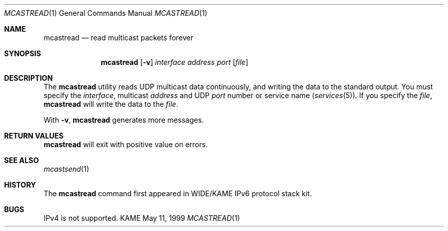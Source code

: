 .\" Copyright (C) 1995, 1996, 1997, 1998, and 1999 WIDE Project.
.\" All rights reserved.
.\" 
.\" Redistribution and use in source and binary forms, with or without
.\" modification, are permitted provided that the following conditions
.\" are met:
.\" 1. Redistributions of source code must retain the above copyright
.\"    notice, this list of conditions and the following disclaimer.
.\" 2. Redistributions in binary form must reproduce the above copyright
.\"    notice, this list of conditions and the following disclaimer in the
.\"    documentation and/or other materials provided with the distribution.
.\" 3. Neither the name of the project nor the names of its contributors
.\"    may be used to endorse or promote products derived from this software
.\"    without specific prior written permission.
.\" 
.\" THIS SOFTWARE IS PROVIDED BY THE PROJECT AND CONTRIBUTORS ``AS IS'' AND
.\" ANY EXPRESS OR IMPLIED WARRANTIES, INCLUDING, BUT NOT LIMITED TO, THE
.\" IMPLIED WARRANTIES OF MERCHANTABILITY AND FITNESS FOR A PARTICULAR PURPOSE
.\" ARE DISCLAIMED.  IN NO EVENT SHALL THE PROJECT OR CONTRIBUTORS BE LIABLE
.\" FOR ANY DIRECT, INDIRECT, INCIDENTAL, SPECIAL, EXEMPLARY, OR CONSEQUENTIAL
.\" DAMAGES (INCLUDING, BUT NOT LIMITED TO, PROCUREMENT OF SUBSTITUTE GOODS
.\" OR SERVICES; LOSS OF USE, DATA, OR PROFITS; OR BUSINESS INTERRUPTION)
.\" HOWEVER CAUSED AND ON ANY THEORY OF LIABILITY, WHETHER IN CONTRACT, STRICT
.\" LIABILITY, OR TORT (INCLUDING NEGLIGENCE OR OTHERWISE) ARISING IN ANY WAY
.\" OUT OF THE USE OF THIS SOFTWARE, EVEN IF ADVISED OF THE POSSIBILITY OF
.\" SUCH DAMAGE.
.\"
.Dd May 11, 1999
.Dt MCASTREAD 1
.Os KAME
.\"
.Sh NAME
.Nm mcastread
.Nd read multicast packets forever
.\"
.Sh SYNOPSIS
.Nm
.Op Fl v
.Ar interface
.Ar address
.Ar port
.Op Ar file
.\"
.Sh DESCRIPTION
The 
.Nm
utility reads UDP multicast data continuously,
and writing the data to the standard output.
You must specify the
.Ar interface ,
multicast
.Ar address
and UDP
.Ar port
number or service name
.Pq Xr services 5 .
If you specify the
.Ar file ,
.Nm
will write the data to the
.Ar file .
.Pp
With
.Fl v ,
.Nm
generates more messages.
.\"
.Sh RETURN VALUES
.Nm
will exit with positive value on errors.
.\"
.Sh SEE ALSO
.Xr mcastsend 1
.\"
.Sh HISTORY
The
.Nm
command first appeared in WIDE/KAME IPv6 protocol stack kit.
.\"
.Sh BUGS
IPv4 is not supported.
